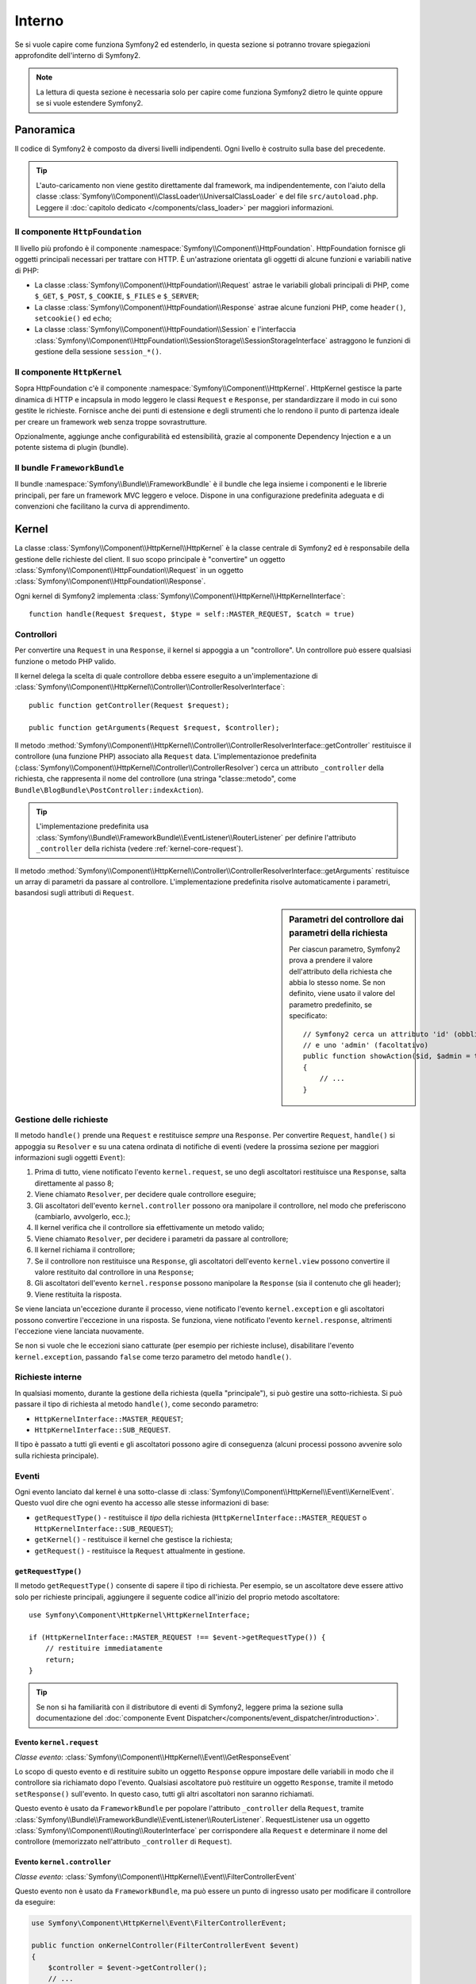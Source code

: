 .. index::
   single: Interno

Interno
=======

Se si vuole capire come funziona Symfony2 ed estenderlo, in questa sezione si potranno
trovare spiegazioni approfondite dell'interno di
Symfony2.

.. note::

    La lettura di questa sezione è necessaria solo per capire come funziona Symfony2 dietro
    le quinte oppure se si vuole estendere Symfony2.

Panoramica
----------

Il codice di Symfony2 è composto da diversi livelli indipendenti. Ogni livello
è costruito sulla base del precedente.

.. tip::

    L'auto-caricamento non viene gestito direttamente dal framework, ma
    indipendentemente, con l'aiuto della classe
    :class:`Symfony\\Component\\ClassLoader\\UniversalClassLoader` e
    del file ``src/autoload.php``. Leggere il :doc:`capitolo dedicato
    </components/class_loader>` per maggiori informazioni.

Il componente ``HttpFoundation``
~~~~~~~~~~~~~~~~~~~~~~~~~~~~~~~~

Il livello più profondo è il componente :namespace:`Symfony\\Component\\HttpFoundation`.
HttpFoundation fornisce gli oggetti principali necessari per trattare con HTTP.
È un'astrazione orientata gli oggetti di alcune funzioni e variabili native di
PHP:

* La classe :class:`Symfony\\Component\\HttpFoundation\\Request` astrae le
  variabili globali principali di PHP, come ``$_GET``, ``$_POST``, ``$_COOKIE``,
  ``$_FILES`` e ``$_SERVER``;

* La classe :class:`Symfony\\Component\\HttpFoundation\\Response` astrae alcune
  funzioni PHP, come ``header()``, ``setcookie()`` ed ``echo``;

* La classe :class:`Symfony\\Component\\HttpFoundation\\Session` e l'interfaccia
  :class:`Symfony\\Component\\HttpFoundation\\SessionStorage\\SessionStorageInterface`
  astraggono le funzioni di gestione della sessione ``session_*()``.

Il componente ``HttpKernel``
~~~~~~~~~~~~~~~~~~~~~~~~~~~~

Sopra HttpFoundation c'è il componente :namespace:`Symfony\\Component\\HttpKernel`.
HttpKernel gestisce la parte dinamica di HTTP e incapsula in modo leggero
le classi ``Request`` e ``Response``, per standardizzare il modo in cui sono gestite
le richieste. Fornisce anche dei punti di estensione e degli strumenti che lo
rendono il punto di partenza ideale per creare un framework web senza troppe sovrastrutture.

Opzionalmente, aggiunge anche configurabilità ed estensibilità, grazie al
componente Dependency Injection e a un potente sistema di plugin (bundle).

.. seealso::

    Approfondimento
    sul componente :doc:`Dependency Injection </book/service_container>` e sui :doc:`Bundle </cookbook/bundles/best_practices>`.

Il bundle ``FrameworkBundle``
~~~~~~~~~~~~~~~~~~~~~~~~~~~~~

Il bundle :namespace:`Symfony\\Bundle\\FrameworkBundle` è il bundle che lega insieme i
componenti e le librerie principali, per fare un framework MVC leggero e
veloce. Dispone in una configurazione predefinita adeguata e di convenzioni che facilitano
la curva di apprendimento.

.. index::
   single: Interno; Kernel

Kernel
------

La classe :class:`Symfony\\Component\\HttpKernel\\HttpKernel` è la classe centrale
di Symfony2 ed è responsabile della gestione delle richieste del client. Il suo scopo
principale è "convertire" un oggetto :class:`Symfony\\Component\\HttpFoundation\\Request`
in un oggetto :class:`Symfony\\Component\\HttpFoundation\\Response`.

Ogni kernel di Symfony2 implementa
:class:`Symfony\\Component\\HttpKernel\\HttpKernelInterface`::

    function handle(Request $request, $type = self::MASTER_REQUEST, $catch = true)

.. index::
   single: Interno; Risoluzione dei controllori

Controllori
~~~~~~~~~~~

Per convertire una ``Request`` in una ``Response``, il kernel si appoggia a un
"controllore". Un controllore può essere qualsiasi funzione o metodo PHP valido.

Il kernel delega la scelta di quale controllore debba essere eseguito a un'implementazione
di
:class:`Symfony\\Component\\HttpKernel\\Controller\\ControllerResolverInterface`::

    public function getController(Request $request);

    public function getArguments(Request $request, $controller);

Il metodo
:method:`Symfony\\Component\\HttpKernel\\Controller\\ControllerResolverInterface::getController`
restituisce il controllore (una funzione PHP) associato alla ``Request`` data.
L'implementazionoe predefinita
(:class:`Symfony\\Component\\HttpKernel\\Controller\\ControllerResolver`)
cerca un attributo ``_controller`` della richiesta, che rappresenta il nome del
controllore (una stringa "classe::metodo", come
``Bundle\BlogBundle\PostController:indexAction``).

.. tip::

    L'implementazione predefinita usa
    :class:`Symfony\\Bundle\\FrameworkBundle\\EventListener\\RouterListener`
    per definire l'attributo ``_controller`` della richista (vedere :ref:`kernel-core-request`).

Il metodo
:method:`Symfony\\Component\\HttpKernel\\Controller\\ControllerResolverInterface::getArguments`
restituisce un array di parametri da passare al controllore. L'implementazione
predefinita risolve automaticamente i parametri, basandosi sugli attributi di
``Request``.

.. sidebar:: Parametri del controllore dai parametri della richiesta

    Per ciascun parametro, Symfony2 prova a prendere il valore dell'attributo della
    richiesta che abbia lo stesso nome. Se non definito, viene usato il valore del
    parametro predefinito, se specificato::

        // Symfony2 cerca un attributo 'id' (obbligatorio)
        // e uno 'admin' (facoltativo)
        public function showAction($id, $admin = true)
        {
            // ...
        }

.. index::
  single: Interno; Gestione della richiesta

Gestione delle richieste
~~~~~~~~~~~~~~~~~~~~~~~~

Il metodo ``handle()`` prende una ``Request`` e restituisce *sempre* una ``Response``.
Per convertire ``Request``, ``handle()`` si appoggia su ``Resolver`` e su una catena
ordinata di notifiche di eventi (vedere la prossima sezione per maggiori informazioni
sugli oggetti ``Event``):

1. Prima di tutto, viene notificato l'evento ``kernel.request``, se uno degli
   ascoltatori restituisce una ``Response``, salta direttamente al passo 8;

2. Viene chiamato ``Resolver``, per decidere quale controllore eseguire;

3. Gli ascoltatori dell'evento ``kernel.controller`` possono ora manipolare il
   controllore, nel modo che preferiscono (cambiarlo, avvolgerlo, ecc.);

4. Il kernel verifica che il controllore sia effettivamente un metodo valido;

5. Viene chiamato ``Resolver``, per decidere i parametri da passare al controllore;

6. Il kernel richiama il controllore;

7. Se il controllore non restituisce una ``Response``, gli ascoltatori dell'evento
   ``kernel.view`` possono convertire il valore restituito dal controllore in una ``Response``;

8. Gli ascoltatori dell'evento ``kernel.response`` possono manipolare la ``Response``
   (sia il contenuto che gli header);

9. Viene restituita la risposta.

Se viene lanciata un'eccezione durante il processo, viene notificato l'evento
``kernel.exception`` e gli ascoltatori possono convertire l'eccezione in una risposta.
Se funziona, viene notificato l'evento ``kernel.response``, altrimenti l'eccezione
viene lanciata nuovamente.

Se non si vuole che le eccezioni siano catturate (per esempio per richieste incluse),
disabilitare l'evento ``kernel.exception``, passando ``false`` come terzo parametro
del metodo ``handle()``.

.. index::
  single: Interno; Richieste interne

Richieste interne
~~~~~~~~~~~~~~~~~

In qualsiasi momento, durante la gestione della richiesta (quella "principale"), si può
gestire una sotto-richiesta. Si può passare il tipo di richiesta al metodo ``handle()``,
come secondo parametro:

* ``HttpKernelInterface::MASTER_REQUEST``;
* ``HttpKernelInterface::SUB_REQUEST``.

Il tipo è passato a tutti gli eventi e gli ascoltatori possono agire di conseguenza
(alcuni processi possono avvenire solo sulla richiesta principale).

.. index::
   pair: Kernel; Evento

Eventi
~~~~~~

Ogni evento lanciato dal kernel è una sotto-classe di
:class:`Symfony\\Component\\HttpKernel\\Event\\KernelEvent`. Questo vuol dire che
ogni evento ha accesso alle stesse informazioni di base:

* ``getRequestType()`` - restituisce il *tipo* della richiesta
  (``HttpKernelInterface::MASTER_REQUEST`` o ``HttpKernelInterface::SUB_REQUEST``);

* ``getKernel()`` - restituisce il kernel che gestisce la richiesta;

* ``getRequest()`` - restituisce la ``Request`` attualmente in gestione.

``getRequestType()``
....................

Il metodo ``getRequestType()`` consente di sapere il tipo di richiesta. Per esempio,
se un ascoltatore deve essere attivo solo per richieste principali,
aggiungere il seguente codice all'inizio del proprio metodo ascoltatore::

    use Symfony\Component\HttpKernel\HttpKernelInterface;

    if (HttpKernelInterface::MASTER_REQUEST !== $event->getRequestType()) {
        // restituire immediatamente
        return;
    }

.. tip::

    Se non si ha familiarità con il distributore di eventi di Symfony2, leggere prima
    la sezione sulla documentazione del
    :doc:`componente Event Dispatcher</components/event_dispatcher/introduction>`.

.. index::
   single: Evento; kernel.request

.. _kernel-core-request:

Evento ``kernel.request``
.........................

*Classe evento*: :class:`Symfony\\Component\\HttpKernel\\Event\\GetResponseEvent`

Lo scopo di questo evento e di restituire subito un oggetto ``Response`` oppure
impostare delle variabili in modo che il controllore sia richiamato dopo l'evento.
Qualsiasi ascoltatore può restituire un oggetto ``Response``, tramite il metodo
``setResponse()`` sull'evento. In questo caso, tutti gli altri ascoltatori non saranno richiamati.

Questo evento è usato da ``FrameworkBundle`` per popolare l'attributo ``_controller`` della
``Request``, tramite
:class:`Symfony\\Bundle\\FrameworkBundle\\EventListener\\RouterListener`. RequestListener
usa un oggetto :class:`Symfony\\Component\\Routing\\RouterInterface` per corrispondere alla
``Request`` e determinare il nome del controllore (memorizzato nell'attributo
``_controller`` di ``Request``).

.. index::
   single: Evento; kernel.controller

Evento ``kernel.controller``
............................

*Classe evento*: :class:`Symfony\\Component\\HttpKernel\\Event\\FilterControllerEvent`

Questo evento non è usato da ``FrameworkBundle``, ma può essere un punto di ingresso usato
per modificare il controllore da eseguire:

.. code-block:: php

    use Symfony\Component\HttpKernel\Event\FilterControllerEvent;

    public function onKernelController(FilterControllerEvent $event)
    {
        $controller = $event->getController();
        // ...

        // il controllore può essere cambiato da qualsiasi funzione PHP
        $event->setController($controller);
    }

.. index::
   single: Evento; kernel.view

Evento ``kernel.view``
......................

*Classe evento*: :class:`Symfony\\Component\\HttpKernel\\Event\\GetResponseForControllerResultEvent`

Questo evento non è usato da ``FrameworkBundle``, ma può essere usato per implementare un
sotto-sistema di viste. Questo evento è chiamato *solo* se il controllore *non*
restituisce un oggetto ``Response``. Lo scopo dell'evento è di consentire a qualcun altro
di restituire un valore da convertire in una ``Response``.

Il valore restituito dal controllore è accessibile tramite il metodo
``getControllerResult``::

    use Symfony\Component\HttpKernel\Event\GetResponseForControllerResultEvent;
    use Symfony\Component\HttpFoundation\Response;

    public function onKernelView(GetResponseForControllerResultEvent $event)
    {
        $val = $event->getReturnValue();
        $response = new Response();
        // personalizzare in qualche modo la risposta dal valore restituito

        $event->setResponse($response);
    }

.. index::
   single: Evento; kernel.response

Evento ``kernel.response``
..........................

*Classe evento*: :class:`Symfony\\Component\\HttpKernel\\Event\\FilterResponseEvent`

Lo scopo di questo evento è di consentire ad altri sistemi di modificare o sostituire
l'oggetto ``Response`` dopo la sua creazione:

.. code-block:: php

    public function onKernelResponse(FilterResponseEvent $event)
    {
        $response = $event->getResponse();
        // .. modificare l'oggetto Response
    }

``FrameworkBundle`` registra diversi ascoltatori:

* :class:`Symfony\\Component\\HttpKernel\\EventListener\\ProfilerListener`:
  raccoglie dati per la richiesta corrente;

* :class:`Symfony\\Bundle\\WebProfilerBundle\\EventListener\\WebDebugToolbarListener`:
  inserisce la barra di web debug;

* :class:`Symfony\\Component\\HttpKernel\\EventListener\\ResponseListener`: aggiusta
  il ``Content-Type`` della risposta, in base al formato della richiesta;

* :class:`Symfony\\Component\\HttpKernel\\EventListener\\EsiListener`: aggiunge un
  header HTTP ``Surrogate-Control`` quando si deve cercare dei tag ESI nella
  risposta.

.. index::
   single: Evento; kernel.exception

.. _kernel-kernel.exception:

Evento ``kernel.exception``
...........................

*Classe evento*: :class:`Symfony\\Component\\HttpKernel\\Event\\GetResponseForExceptionEvent`

``FrameworkBundle`` registra un
:class:`Symfony\\Component\\HttpKernel\\EventListener\\ExceptionListener`, che
gira la ``Request`` a un controllore dato (il valore del parametro
``exception_listener.controller``, che deve essere nel formato
``classe::metodo``).

Un ascoltatore di questo evento può creare e impostare un oggetto ``Response``, creare
e impostare un nuovo oggetto ``Exception``, oppure non fare nulla:

.. code-block:: php

    use Symfony\Component\HttpKernel\Event\GetResponseForExceptionEvent;
    use Symfony\Component\HttpFoundation\Response;

    public function onKernelException(GetResponseForExceptionEvent $event)
    {
        $exception = $event->getException();
        $response = new Response();
        // prepara l'oggetto Response in base all'eccezione catturata
        $event->setResponse($response);

        // in alternativa si può impostare una nuova eccezione
        // $exception = new \Exception('Una qualche ecccezione speciale');
        // $event->setException($exception);
    }

.. index::
   single: Distributore di eventi

Il distributore di eventi
-------------------------

Event Dispatcher (distributore di eventi) è un componente, responsabile di gran parte
della logica sottostante e del flusso dietro a una richiesta di Symfony. Per maggiori informazioni,
vedere la :doc:`documentazione del componente Event Dispatcher</components/event_dispatcher/introduction>`.

.. index::
   single: Profilatore

.. _internals-profiler:

Profilatore
-----------

Se abilitato, il profilatore di Symfony2 raccoglie informazioni utili su ogni richiesta
fatta alla propria applicazione e le memorizza per analisi successive. L'uso del
profilatore in ambienti di sviluppo aiuta il debug del proprio codice e a migliorare le
prestazioni. Lo si può usare anche in ambienti di produzione, per approfondire i
problemi che si presentano.

Raramente si avrà a che fare direttamente con il profilatore, visto che Symfony2 fornisce
strumenti di visualizzazione, come la barra di web debug e il profilatore web. Se si usa
Symfony2 Standard Edition, il profilatore, la barra di web debug e il profilatore
web sono già configurati con impostazioni appropriate.

.. note::

    Il profilatore raccoglie informazioni per tutte le richieste (richieste semplici,
    rinvii, eccezioni, richieste Ajax, richieste ESI) e per tutti i metodi e formati
    HTTP. Questo vuol dire che per un singolo URL si possono avere diversi dati di
    profile associati (uno per ogni coppia richiesta/risposta
    esterna).

.. index::
   single: Profilatore; Visualizzazione

Visualizzare i dati di profilo
~~~~~~~~~~~~~~~~~~~~~~~~~~~~~~

Usare la barra di web debug
...........................

In ambiente di sviluppo, la barra di web debug è disponibile in fondo a
ogni pagina. Essa mostra un buon riassunto dei dati di profile, che danno
accesso immediato a moltissime informazioni utili, quando qualcosa non
funziona come ci si aspetta.

Se il riassunto fornito dalla barra di web debug non basta, cliccare sul
collegamento del token (una stringa di 13 caratteri casuali) per accedere al profilatore web.

.. note::

    Se il token non è cliccabile, vuol dire che le rotte del profilatore non sono state
    registrate (vedere sotto per le informazioni sulla configurazione).

Analizzare i dati di profilo con il profilatore web
...................................................

Il profilatore web è uno strumento di visualizzazione per i dati di profilo, che può
essere usato in sviluppo per il debug del codice e l'aumento delle prestazioni. Ma lo
si può anche usare per approfondire problemi occorsi in produzione. Espone tutte le
informazioni raccolte dal profilatore in un'interfaccia web.

.. index::
   single: Profilatore; Usare il servizio del profilatore

Accedere alle informazioni di profilo
.....................................

Non occorre usare il visualizzatore predefinito per accedere alle informazioni di
profilo. Ma come si possono recuperare informazioni di profilo per una specifica
richiesta, dopo che è accaduta? Quando il profilatore memorizza i dati su una richiesta, vi
associa anche un token. Questo token è disponibile nell'header HTTP ``X-Debug-Token``
della risposta::

    $profile = $container->get('profiler')->loadProfileFromResponse($response);

    $profile = $container->get('profiler')->loadProfile($token);

.. tip::

    Quando il profilatore è abiliato, ma non lo è la barra di web debug, oppure quando si
    vuole il token di una richiesta Ajax, usare uno strumento come Firebug per ottenere
    il valore dell'header HTTP ``X-Debug-Token``.

Usare il metodo ``find()`` per accedere ai token, in base a determinati criteri::

    // gli ultimi 10 token
    $tokens = $container->get('profiler')->find('', '', 10);

    // gli ultimi 10 token per URL che contengono /admin/
    $tokens = $container->get('profiler')->find('', '/admin/', 10);

    // gli ultimi 10 token per richieste locali
    $tokens = $container->get('profiler')->find('127.0.0.1', '', 10);

Se si vogliono manipolare i dati di profilo su macchine diverse da quella che
ha generato le informazioni, usare i metodi ``export()`` e
``import()``::

    // sulla macchina di produzione
    $profile = $container->get('profiler')->loadProfile($token);
    $data = $profiler->export($profile);

    // sulla macchina di sviluppo
    $profiler->import($data);

.. index::
   single: Profilatore; Visualizzare

Configurazione
..............

La configurazione predefinita di Symfony2 ha delle impostazioni adeguate per il
profilatore, la barra di web debug e il profilatore web. Ecco per esempio
la configurazione per l'ambiente di sviluppo:

.. configuration-block::

    .. code-block:: yaml

        # carica il profilatore
        framework:
            profiler: { only_exceptions: false }

        # abilita il profilatore web 
        web_profiler:
            toolbar: true
            intercept_redirects: true
            verbose: true

    .. code-block:: xml

        <!-- xmlns:webprofiler="http://symfony.com/schema/dic/webprofiler" -->
        <!-- xsi:schemaLocation="http://symfony.com/schema/dic/webprofiler http://symfony.com/schema/dic/webprofiler/webprofiler-1.0.xsd"> -->

        <!-- carica il profilatore -->
        <framework:config>
            <framework:profiler only-exceptions="false" />
        </framework:config>

        <!-- abilita il profilatore web -->
        <webprofiler:config
            toolbar="true"
            intercept-redirects="true"
            verbose="true"
        />

    .. code-block:: php

        // carica il profilatore
        $container->loadFromExtension('framework', array(
            'profiler' => array('only-exceptions' => false),
        ));

        // abilita il profilatore web
        $container->loadFromExtension('web_profiler', array(
            'toolbar' => true,
            'intercept-redirects' => true,
            'verbose' => true,
        ));

Quando ``only-exceptions`` è impostato a ``true``, il profilatore raccoglie dati solo
quando l'applicazione solleva un'eccezione.

Quando ``intercept-redirects`` è impostata ``true``, il profilatore web intercetta i
rinvii e dà l'opportunità di guardare i dati raccolti, prima di seguire il
rinvio.

Quando ``verbose`` è impostato a ``true``, la barra di web debug mostra diverse
informazioni. L'impostazione ``verbose`` a ``false`` nasconde alcune informazioni
secondarie, per rendere la barra più corta.

Se si abilita il profilatore web, occorre anche montare le rotte del profilatore:

.. configuration-block::

    .. code-block:: yaml

        _profiler:
            resource: @WebProfilerBundle/Resources/config/routing/profiler.xml
            prefix:   /_profiler

    .. code-block:: xml

        <import resource="@WebProfilerBundle/Resources/config/routing/profiler.xml" prefix="/_profiler" />

    .. code-block:: php

        $collection->addCollection($loader->import("@WebProfilerBundle/Resources/config/routing/profiler.xml"), '/_profiler');

Poiché il profilatore aggiunge un po' di sovraccarico, probabilmente lo si abiliterà solo
in alcune circostanze in ambiente di produzione. L'impostazione ``only-exceptions``
limita il profilo alle pagine 500, ma che succede se si vogliono più informazioni quando
il client ha uno specifico indirizzo IP, oppure per una parte limitata del sito? Si
può usare un matcher della richiesta:

.. configuration-block::

    .. code-block:: yaml

        # abilita il profilatore solo per richieste provenienti dalla rete 192.168.0.0
        framework:
            profiler:
                matcher: { ip: 192.168.0.0/24 }

        # abilita il profilatore solo per gli URL /admin
        framework:
            profiler:
                matcher: { path: "^/admin/" }

        # combina le regole
        framework:
            profiler:
                matcher: { ip: 192.168.0.0/24, path: "^/admin/" }

        # usa un matcher personalizzato, definito nel servizio "custom_matcher"
        framework:
            profiler:
                matcher: { service: custom_matcher }

    .. code-block:: xml

        <!-- abilita il profilatore solo per richieste provenienti dalla rete 192.168.0.0 -->
        <framework:config>
            <framework:profiler>
                <framework:matcher ip="192.168.0.0/24" />
            </framework:profiler>
        </framework:config>

        <!-- abilita il profilatore solo per gli URL /admin -->
        <framework:config>
            <framework:profiler>
                <framework:matcher path="^/admin/" />
            </framework:profiler>
        </framework:config>

        <!-- combina le regole -->
        <framework:config>
            <framework:profiler>
                <framework:matcher ip="192.168.0.0/24" path="^/admin/" />
            </framework:profiler>
        </framework:config>

        <!-- usa un matcher personalizzato, definito nel servizio "custom_matcher" -->
        <framework:config>
            <framework:profiler>
                <framework:matcher service="custom_matcher" />
            </framework:profiler>
        </framework:config>

    .. code-block:: php

        // abilita il profilatore solo per richieste provenienti dalla rete 192.168.0.0
        $container->loadFromExtension('framework', array(
            'profiler' => array(
                'matcher' => array('ip' => '192.168.0.0/24'),
            ),
        ));

        // abilita il profilatore solo per gli URL /admin
        $container->loadFromExtension('framework', array(
            'profiler' => array(
                'matcher' => array('path' => '^/admin/'),
            ),
        ));

        // combina le regole
        $container->loadFromExtension('framework', array(
            'profiler' => array(
                'matcher' => array('ip' => '192.168.0.0/24', 'path' => '^/admin/'),
            ),
        ));

        # usa un matcher personalizzato, definito nel servizio "custom_matcher"
        $container->loadFromExtension('framework', array(
            'profiler' => array(
                'matcher' => array('service' => 'custom_matcher'),
            ),
        ));

Imparare di più dal ricettario
------------------------------

* :doc:`/cookbook/testing/profiling`
* :doc:`/cookbook/profiler/data_collector`
* :doc:`/cookbook/event_dispatcher/class_extension`
* :doc:`/cookbook/event_dispatcher/method_behavior`

.. _`componente Dependency Injection di Symfony2`: https://github.com/symfony/DependencyInjection
